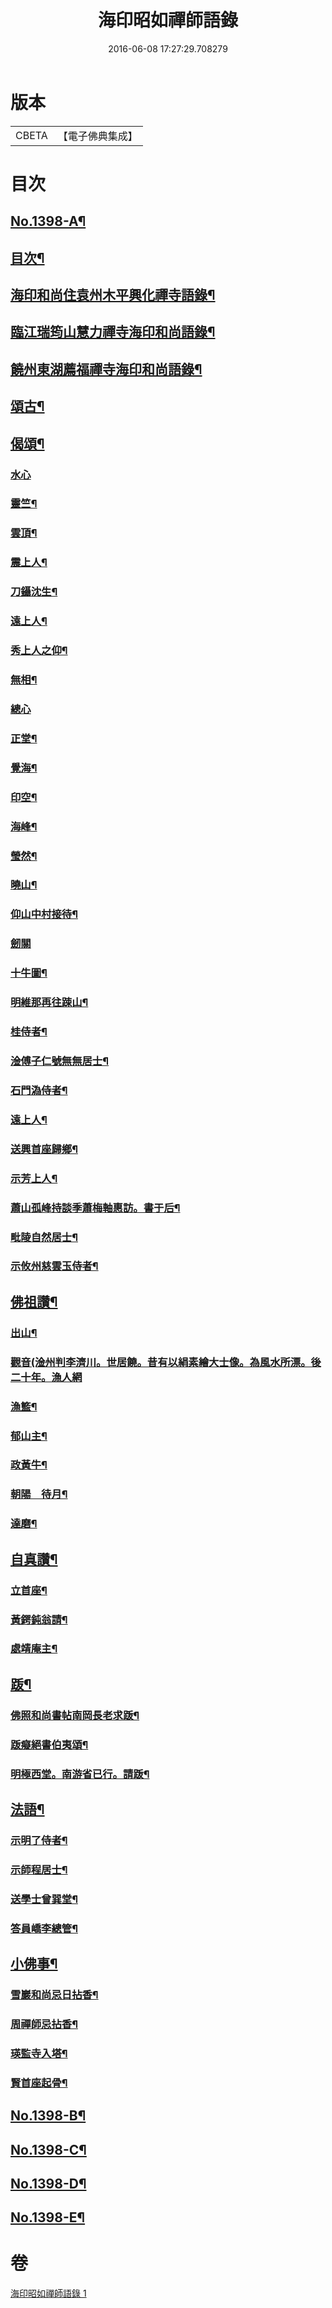 #+TITLE: 海印昭如禪師語錄 
#+DATE: 2016-06-08 17:27:29.708279

* 版本
 |     CBETA|【電子佛典集成】|

* 目次
** [[file:KR6q0331_001.txt::001-0643a1][No.1398-A¶]]
** [[file:KR6q0331_001.txt::001-0643b7][目次¶]]
** [[file:KR6q0331_001.txt::001-0643c2][海印和尚住袁州木平興化禪寺語錄¶]]
** [[file:KR6q0331_001.txt::001-0645a7][臨江瑞筠山慧力禪寺海印和尚語錄¶]]
** [[file:KR6q0331_001.txt::001-0648c23][饒州東湖薦福禪寺海印和尚語錄¶]]
** [[file:KR6q0331_001.txt::001-0650b20][頌古¶]]
** [[file:KR6q0331_001.txt::001-0650c24][偈頌¶]]
*** [[file:KR6q0331_001.txt::001-0650c24][水心]]
*** [[file:KR6q0331_001.txt::001-0651a4][靈竺¶]]
*** [[file:KR6q0331_001.txt::001-0651a7][雲頂¶]]
*** [[file:KR6q0331_001.txt::001-0651a10][震上人¶]]
*** [[file:KR6q0331_001.txt::001-0651a13][刀鑷沈生¶]]
*** [[file:KR6q0331_001.txt::001-0651a16][遠上人¶]]
*** [[file:KR6q0331_001.txt::001-0651a19][秀上人之仰¶]]
*** [[file:KR6q0331_001.txt::001-0651a22][無相¶]]
*** [[file:KR6q0331_001.txt::001-0651a24][總心]]
*** [[file:KR6q0331_001.txt::001-0651b4][正堂¶]]
*** [[file:KR6q0331_001.txt::001-0651b7][覺海¶]]
*** [[file:KR6q0331_001.txt::001-0651b10][印空¶]]
*** [[file:KR6q0331_001.txt::001-0651b13][海峰¶]]
*** [[file:KR6q0331_001.txt::001-0651b16][瑩然¶]]
*** [[file:KR6q0331_001.txt::001-0651b19][曉山¶]]
*** [[file:KR6q0331_001.txt::001-0651b22][仰山中村接待¶]]
*** [[file:KR6q0331_001.txt::001-0651b24][劒關]]
*** [[file:KR6q0331_001.txt::001-0651c4][十牛圖¶]]
*** [[file:KR6q0331_001.txt::001-0651c7][明維那再往踈山¶]]
*** [[file:KR6q0331_001.txt::001-0651c10][桂侍者¶]]
*** [[file:KR6q0331_001.txt::001-0651c13][淦傅子仁號無無居士¶]]
*** [[file:KR6q0331_001.txt::001-0651c16][石門溈侍者¶]]
*** [[file:KR6q0331_001.txt::001-0651c19][遠上人¶]]
*** [[file:KR6q0331_001.txt::001-0651c22][送興首座歸鄉¶]]
*** [[file:KR6q0331_001.txt::001-0652a3][示芳上人¶]]
*** [[file:KR6q0331_001.txt::001-0652a6][蕭山孤峰持談季蕭梅軸惠訪。書于后¶]]
*** [[file:KR6q0331_001.txt::001-0652a12][毗陵自然居士¶]]
*** [[file:KR6q0331_001.txt::001-0652a16][示攸州慈雲玉侍者¶]]
** [[file:KR6q0331_001.txt::001-0652a21][佛祖讚¶]]
*** [[file:KR6q0331_001.txt::001-0652a22][出山¶]]
*** [[file:KR6q0331_001.txt::001-0652a24][觀音(淦州判李濟川。世居饒。昔有以絹素繪大士像。為風水所漂。後二十年。漁人網]]
*** [[file:KR6q0331_001.txt::001-0652b9][漁籃¶]]
*** [[file:KR6q0331_001.txt::001-0652b12][郁山主¶]]
*** [[file:KR6q0331_001.txt::001-0652b14][政黃牛¶]]
*** [[file:KR6q0331_001.txt::001-0652b16][朝陽　待月¶]]
*** [[file:KR6q0331_001.txt::001-0652b20][達磨¶]]
** [[file:KR6q0331_001.txt::001-0652b23][自真讚¶]]
*** [[file:KR6q0331_001.txt::001-0652b24][立首座¶]]
*** [[file:KR6q0331_001.txt::001-0652c4][黃鍔鈍翁請¶]]
*** [[file:KR6q0331_001.txt::001-0652c8][處靖庵主¶]]
** [[file:KR6q0331_001.txt::001-0652c11][䟦¶]]
*** [[file:KR6q0331_001.txt::001-0652c12][佛照和尚書帖南岡長老求䟦¶]]
*** [[file:KR6q0331_001.txt::001-0652c17][䟦癡絕書伯夷頌¶]]
*** [[file:KR6q0331_001.txt::001-0652c22][明極西堂。南游省已行。請䟦¶]]
** [[file:KR6q0331_001.txt::001-0653a7][法語¶]]
*** [[file:KR6q0331_001.txt::001-0653a8][示明了侍者¶]]
*** [[file:KR6q0331_001.txt::001-0653a19][示師程居士¶]]
*** [[file:KR6q0331_001.txt::001-0653b5][送學士曾巽堂¶]]
*** [[file:KR6q0331_001.txt::001-0653b20][答員嶠李總管¶]]
** [[file:KR6q0331_001.txt::001-0653c11][小佛事¶]]
*** [[file:KR6q0331_001.txt::001-0653c12][雪巖和尚忌日拈香¶]]
*** [[file:KR6q0331_001.txt::001-0653c17][周禪師忌拈香¶]]
*** [[file:KR6q0331_001.txt::001-0653c21][瑛監寺入塔¶]]
*** [[file:KR6q0331_001.txt::001-0653c24][賢首座起骨¶]]
** [[file:KR6q0331_001.txt::001-0654a4][No.1398-B¶]]
** [[file:KR6q0331_001.txt::001-0654c1][No.1398-C¶]]
** [[file:KR6q0331_001.txt::001-0655b16][No.1398-D¶]]
** [[file:KR6q0331_001.txt::001-0655c1][No.1398-E¶]]

* 卷
[[file:KR6q0331_001.txt][海印昭如禪師語錄 1]]


